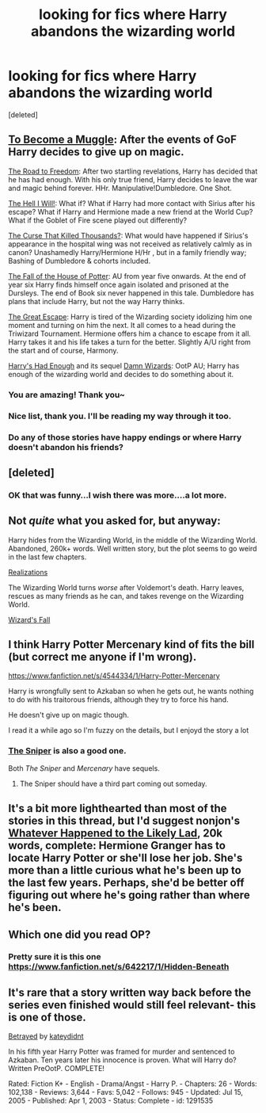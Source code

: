 #+TITLE: looking for fics where Harry abandons the wizarding world

* looking for fics where Harry abandons the wizarding world
:PROPERTIES:
:Score: 8
:DateUnix: 1392703886.0
:DateShort: 2014-Feb-18
:END:
[deleted]


** [[https://www.fanfiction.net/s/5866364/1/To-become-a-Muggle][To Become a Muggle]]: After the events of GoF Harry decides to give up on magic.

[[https://www.fanfiction.net/s/5695320/1/The-Road-to-Freedom][The Road to Freedom]]: After two startling revelations, Harry has decided that he has had enough. With his only true friend, Harry decides to leave the war and magic behind forever. HHr. Manipulative!Dumbledore. One Shot.

[[https://www.fanfiction.net/s/5424316/1/The-Hell-I-Will][The Hell I Will!]]: What if? What if Harry had more contact with Sirius after his escape? What if Harry and Hermione made a new friend at the World Cup? What if the Goblet of Fire scene played out differently?

[[https://www.fanfiction.net/s/4973167/1/The-Curse-That-Killed-Thousands][The Curse That Killed Thousands?]]: What would have happened if Sirius's appearance in the hospital wing was not received as relatively calmly as in canon? Unashamedly Harry/Hermione H/Hr , but in a family friendly way; Bashing of Dumbledore & cohorts included.

[[https://www.fanfiction.net/s/7508571/1/The-Fall-of-the-house-of-Potter][The Fall of the House of Potter]]: AU from year five onwards. At the end of year six Harry finds himself once again isolated and prisoned at the Dursleys. The end of Book six never happened in this tale. Dumbledore has plans that include Harry, but not the way Harry thinks.

[[https://www.fanfiction.net/s/9289880/1/The-Great-Escape][The Great Escape]]: Harry is tired of the Wizarding society idolizing him one moment and turning on him the next. It all comes to a head during the Triwizard Tournament. Hermione offers him a chance to escape from it all. Harry takes it and his life takes a turn for the better. Slightly A/U right from the start and of course, Harmony.

[[https://www.fanfiction.net/s/7573003/1/Harry-s-had-Enough][Harry's Had Enough]] and its sequel [[https://www.fanfiction.net/s/7782623/1/Damn-Wizards][Damn Wizards]]: OotP AU; Harry has enough of the wizarding world and decides to do something about it.
:PROPERTIES:
:Author: SymphonySamurai
:Score: 6
:DateUnix: 1392709343.0
:DateShort: 2014-Feb-18
:END:

*** You are amazing! Thank you~
:PROPERTIES:
:Author: Death-Chan
:Score: 1
:DateUnix: 1392709748.0
:DateShort: 2014-Feb-18
:END:


*** Nice list, thank you. I'll be reading my way through it too.
:PROPERTIES:
:Author: LeLapinBlanc
:Score: 1
:DateUnix: 1392723364.0
:DateShort: 2014-Feb-18
:END:


*** Do any of those stories have happy endings or where Harry doesn't abandon his friends?
:PROPERTIES:
:Author: commando678
:Score: 1
:DateUnix: 1392749519.0
:DateShort: 2014-Feb-18
:END:


** [deleted]
:PROPERTIES:
:Score: 3
:DateUnix: 1392761147.0
:DateShort: 2014-Feb-19
:END:

*** OK that was funny...I wish there was more....a lot more.
:PROPERTIES:
:Author: Skyhawker
:Score: 2
:DateUnix: 1392815005.0
:DateShort: 2014-Feb-19
:END:


** Not /quite/ what you asked for, but anyway:

Harry hides from the Wizarding World, in the middle of the Wizarding World. Abandoned, 260k+ words. Well written story, but the plot seems to go weird in the last few chapters.

[[https://www.fanfiction.net/s/1260679/1/Realizations][Realizations]]

The Wizarding World turns /worse/ after Voldemort's death. Harry leaves, rescues as many friends as he can, and takes revenge on the Wizarding World.

[[https://www.fanfiction.net/s/8837257/1/Wizards-Fall][Wizard's Fall]]
:PROPERTIES:
:Score: 3
:DateUnix: 1392718968.0
:DateShort: 2014-Feb-18
:END:


** I think Harry Potter Mercenary kind of fits the bill (but correct me anyone if I'm wrong).

[[https://www.fanfiction.net/s/4544334/1/Harry-Potter-Mercenary]]

Harry is wrongfully sent to Azkaban so when he gets out, he wants nothing to do with his traitorous friends, although they try to force his hand.

He doesn't give up on magic though.

I read it a while ago so I'm fuzzy on the details, but I enjoyd the story a lot
:PROPERTIES:
:Author: LeLapinBlanc
:Score: 2
:DateUnix: 1392706912.0
:DateShort: 2014-Feb-18
:END:

*** [[https://www.fanfiction.net/s/3918135/1/The-Sniper][The Sniper]] is also a good one.

Both /The Sniper/ and /Mercenary/ have sequels.
:PROPERTIES:
:Score: 5
:DateUnix: 1392719236.0
:DateShort: 2014-Feb-18
:END:

**** The Sniper should have a third part coming out someday.
:PROPERTIES:
:Author: vash3g
:Score: 1
:DateUnix: 1392771435.0
:DateShort: 2014-Feb-19
:END:


** It's a bit more lighthearted than most of the stories in this thread, but I'd suggest nonjon's [[https://www.fanfiction.net/s/7395979/1/Whatever-Happened-to-the-Likely-Lad][Whatever Happened to the Likely Lad]], 20k words, complete: Hermione Granger has to locate Harry Potter or she'll lose her job. She's more than a little curious what he's been up to the last few years. Perhaps, she'd be better off figuring out where he's going rather than where he's been.
:PROPERTIES:
:Author: truncation_error
:Score: 2
:DateUnix: 1392737182.0
:DateShort: 2014-Feb-18
:END:


** Which one did you read OP?
:PROPERTIES:
:Author: Stikking55
:Score: 1
:DateUnix: 1392772252.0
:DateShort: 2014-Feb-19
:END:

*** Pretty sure it is this one [[https://www.fanfiction.net/s/642217/1/Hidden-Beneath]]
:PROPERTIES:
:Score: 2
:DateUnix: 1392820853.0
:DateShort: 2014-Feb-19
:END:


** It's rare that a story written way back before the series even finished would still feel relevant- this is one of those.

[[http://www.fanfiction.net/s/1291535/1/Betrayed][Betrayed]] by [[http://www.fanfiction.net/u/9744/kateydidnt][kateydidnt]]

In his fifth year Harry Potter was framed for murder and sentenced to Azkaban. Ten years later his innocence is proven. What will Harry do? Written PreOotP. COMPLETE!

Rated: Fiction K+ - English - Drama/Angst - Harry P. - Chapters: 26 - Words: 102,138 - Reviews: 3,644 - Favs: 5,042 - Follows: 945 - Updated: Jul 15, 2005 - Published: Apr 1, 2003 - Status: Complete - id: 1291535
:PROPERTIES:
:Author: wordhammer
:Score: 1
:DateUnix: 1392787838.0
:DateShort: 2014-Feb-19
:END:
